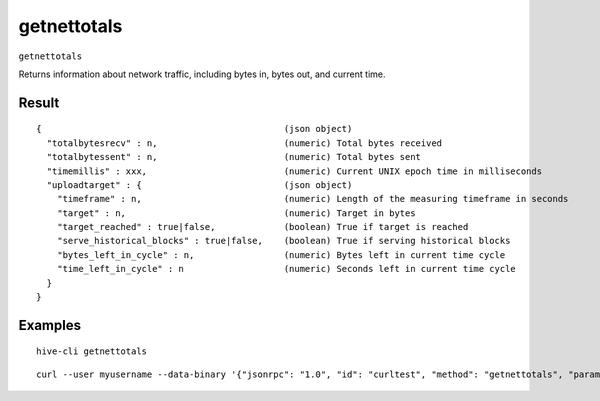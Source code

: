 .. This file is licensed under the Apache License 2.0 available on
   http://www.apache.org/licenses/.

getnettotals
============

``getnettotals``

Returns information about network traffic, including bytes in, bytes out,
and current time.

Result
~~~~~~

::

  {                                              (json object)
    "totalbytesrecv" : n,                        (numeric) Total bytes received
    "totalbytessent" : n,                        (numeric) Total bytes sent
    "timemillis" : xxx,                          (numeric) Current UNIX epoch time in milliseconds
    "uploadtarget" : {                           (json object)
      "timeframe" : n,                           (numeric) Length of the measuring timeframe in seconds
      "target" : n,                              (numeric) Target in bytes
      "target_reached" : true|false,             (boolean) True if target is reached
      "serve_historical_blocks" : true|false,    (boolean) True if serving historical blocks
      "bytes_left_in_cycle" : n,                 (numeric) Bytes left in current time cycle
      "time_left_in_cycle" : n                   (numeric) Seconds left in current time cycle
    }
  }

Examples
~~~~~~~~


.. highlight:: shell

::

  hive-cli getnettotals

::

  curl --user myusername --data-binary '{"jsonrpc": "1.0", "id": "curltest", "method": "getnettotals", "params": []}' -H 'content-type: text/plain;' http://127.0.0.1:9766/


